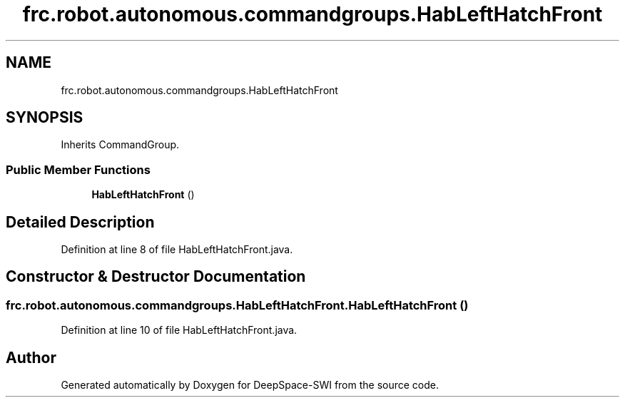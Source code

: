 .TH "frc.robot.autonomous.commandgroups.HabLeftHatchFront" 3 "Sat Aug 31 2019" "Version 2019" "DeepSpace-SWI" \" -*- nroff -*-
.ad l
.nh
.SH NAME
frc.robot.autonomous.commandgroups.HabLeftHatchFront
.SH SYNOPSIS
.br
.PP
.PP
Inherits CommandGroup\&.
.SS "Public Member Functions"

.in +1c
.ti -1c
.RI "\fBHabLeftHatchFront\fP ()"
.br
.in -1c
.SH "Detailed Description"
.PP 
Definition at line 8 of file HabLeftHatchFront\&.java\&.
.SH "Constructor & Destructor Documentation"
.PP 
.SS "frc\&.robot\&.autonomous\&.commandgroups\&.HabLeftHatchFront\&.HabLeftHatchFront ()"

.PP
Definition at line 10 of file HabLeftHatchFront\&.java\&.

.SH "Author"
.PP 
Generated automatically by Doxygen for DeepSpace-SWI from the source code\&.
